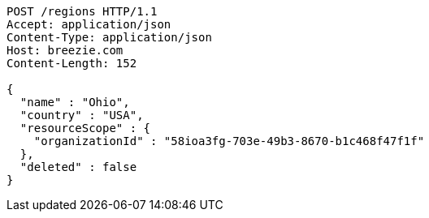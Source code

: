 [source,http,options="nowrap"]
----
POST /regions HTTP/1.1
Accept: application/json
Content-Type: application/json
Host: breezie.com
Content-Length: 152

{
  "name" : "Ohio",
  "country" : "USA",
  "resourceScope" : {
    "organizationId" : "58ioa3fg-703e-49b3-8670-b1c468f47f1f"
  },
  "deleted" : false
}
----